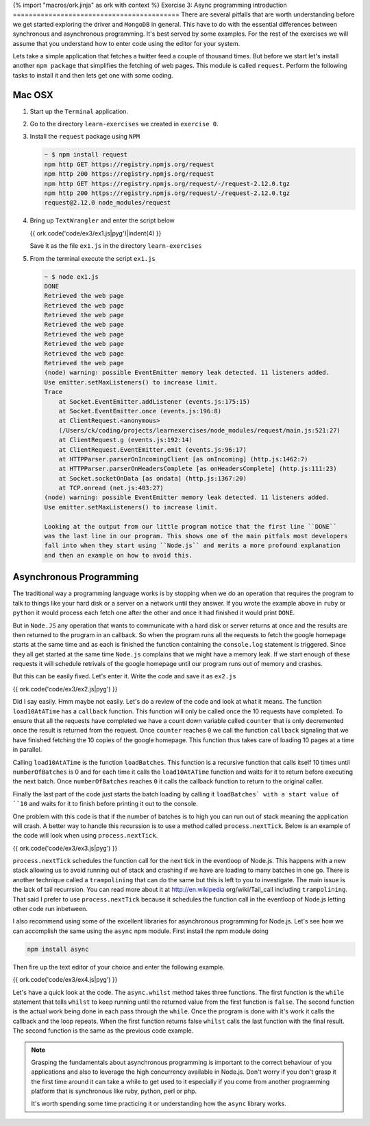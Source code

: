 {% import "macros/ork.jinja" as ork with context %}
Exercise 3: Async programming introduction
==========================================
There are several pitfalls that are worth understanding before we get started
exploring the driver and ``MongoDB`` in general. This have to do with the
essential differences between synchronous and asynchronous programming. It's
best served by some examples. For the rest of the exercises we will assume that
you understand how to enter code using the editor for your system.

Lets take a simple application that fetches a twitter feed a couple of thousand
times. But before we start let's install another ``npm package`` that simplifies
the fetching of web pages. This module is called ``request``. Perform the following
tasks to install it and then lets get one with some coding. 

Mac OSX
-------
1.  Start up the ``Terminal`` application.
2.  Go to the directory ``learn-exercises`` we created in ``exercise 0``.
3.  Install the ``request`` package using ``NPM``

    .. code-block:: console

        ~ $ npm install request
        npm http GET https://registry.npmjs.org/request
        npm http 200 https://registry.npmjs.org/request
        npm http GET https://registry.npmjs.org/request/-/request-2.12.0.tgz
        npm http 200 https://registry.npmjs.org/request/-/request-2.12.0.tgz
        request@2.12.0 node_modules/request        

4.  Bring up ``TextWrangler`` and enter the script below

    {{ ork.code('code/ex3/ex1.js|pyg')|indent(4) }}

    Save it as the file ``ex1.js`` in the directory ``learn-exercises``

5.  From the terminal execute the script ``ex1.js``

    .. code-block:: console

        ~ $ node ex1.js
        DONE
        Retrieved the web page
        Retrieved the web page
        Retrieved the web page
        Retrieved the web page
        Retrieved the web page
        Retrieved the web page
        Retrieved the web page
        Retrieved the web page
        (node) warning: possible EventEmitter memory leak detected. 11 listeners added. 
        Use emitter.setMaxListeners() to increase limit.
        Trace
            at Socket.EventEmitter.addListener (events.js:175:15)
            at Socket.EventEmitter.once (events.js:196:8)
            at ClientRequest.<anonymous> 
            (/Users/ck/coding/projects/learnexercises/node_modules/request/main.js:521:27)
            at ClientRequest.g (events.js:192:14)
            at ClientRequest.EventEmitter.emit (events.js:96:17)
            at HTTPParser.parserOnIncomingClient [as onIncoming] (http.js:1462:7)
            at HTTPParser.parserOnHeadersComplete [as onHeadersComplete] (http.js:111:23)
            at Socket.socketOnData [as ondata] (http.js:1367:20)
            at TCP.onread (net.js:403:27)
        (node) warning: possible EventEmitter memory leak detected. 11 listeners added. 
        Use emitter.setMaxListeners() to increase limit.
        
        Looking at the output from our little program notice that the first line ``DONE``
        was the last line in our program. This shows one of the main pitfals most developers
        fall into when they start using ``Node.js`` and merits a more profound explanation
        and then an example on how to avoid this.

Asynchronous Programming
------------------------

The traditional way a programming language works is by stopping when we do an operation that requires the program to talk to things like your hard disk or a server on a network until they answer. If you wrote the example above in ``ruby`` or ``python`` it would process each fetch one after the other and once it had finished it would print ``DONE``.

But in ``Node.JS`` any operation that wants to communicate with a hard disk or server
returns at once and the results are then returned to the program in an callback. So 
when the program runs all the requests to fetch the google homepage starts at the same
time and as each is finished the function containing the ``console.log`` statement is
triggered. Since they all get started at the same time ``Node.js`` complains that we
might have a memory leak. If we start enough of these requests it will schedule retrivals
of the google homepage until our program runs out of memory and crashes.

But this can be easily fixed. Let's enter it. Write the code and save it as ``ex2.js``

{{ ork.code('code/ex3/ex2.js|pyg') }}

Did I say easily. Hmm maybe not easily. Let's do a review of the code and look at what it
means. The function ``load10AtATime`` has a ``callback`` function. This function will only be
called once the 10 requests have completed. To ensure that all the requests have completed
we have a count down variable called ``counter`` that is only decremented once the result
is returned from the request. Once ``counter`` reaches ``0`` we call the function ``callback``
signaling that we have finished fetching the 10 copies of the google homepage. This function
thus takes care of loading 10 pages at a time in parallel.

Calling ``load10AtATime`` is the function ``loadBatches``. This function is a recursive function that calls itself 10 times until ``numberOfBatches`` is 0 and for each time it calls the ``load10AtATime`` function and waits for it to return before executing the next batch. Once ``numberOfBatches`` reaches ``0`` it calls the callback function to return to the original caller.

Finally the last part of the code just starts the batch loading by calling it ``loadBatches` with a start value of ``10`` and waits for it to finish before printing it out to the console.

One problem with this code is that if the number of batches is to high you can run out of stack meaning the application will crash. A better way to handle this recurssion is to use a method called ``process.nextTick``. Below is an example of the code will look when using ``process.nextTick``.

{{ ork.code('code/ex3/ex3.js|pyg') }}

``process.nextTick`` schedules the function call for the next tick in the eventloop of Node.js. This happens with a new stack allowing us to avoid running out of stack and crashing if we have are loading to many batches in one go. There is another technique called a ``trampolining`` that can do the same but this is left to you to investigate. The main issue is the lack of tail recurrsion. You can read more about it at http://en.wikipedia org/wiki/Tail_call including ``trampolining``. That said I prefer to use ``process.nextTick`` because it schedules the function call in the eventloop of Node.js letting other code run inbetween.

I also recommend using some of the excellent libraries for asynchronous programming for Node.js. Let's see how we can accomplish the same using the ``async`` npm module. First install the npm module doing

.. code-block:: console
    
    npm install async

Then fire up the text editor of your choice and enter the following example.

{{ ork.code('code/ex3/ex4.js|pyg') }}

Let's have a quick look at the code. The ``async.whilst`` method takes three functions. The first function is the ``while`` statement that tells ``whilst`` to keep running until the returned value from the first function is ``false``. The second function is the actual work being done in each pass through the ``while``. Once the program is done with it's work it calls the callback and the loop repeats. When the first function returns false ``whilst`` calls the last function with the final result. The second function is the same as the previous code example.

.. NOTE::
    
    Grasping the fundamentals about asynchronous programming is important to the correct behaviour of you applications and also to leverage the high concurrency available in Node.js. Don't worry if you don't grasp it the first time around it can take a while to get used to it especially if you come from another programming platform that is synchronous like ruby, python, perl or php.

    It's worth spending some time practicing it or understanding how the ``async`` library works.

